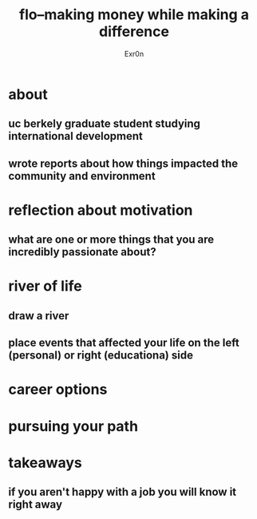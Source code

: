 #+AUTHOR: Exr0n
#+TITLE: flo--making money while making a difference
* about
** uc berkely graduate student studying international development
** wrote reports about how things impacted the community and environment
* reflection about motivation
** what are one or more things that you are incredibly passionate about?
* river of life
** draw a river
** place events that affected your life on the left (personal) or right (educationa) side
* career options
* pursuing your path
* takeaways
** if you aren't happy with a job you will know it right away
